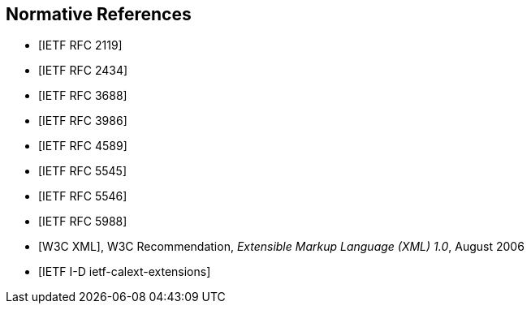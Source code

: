 [bibliography]
== Normative References

* [[[RFC2119,IETF RFC 2119]]]

* [[[RFC2434,IETF RFC 2434]]]

* [[[RFC3688,IETF RFC 3688]]]

* [[[RFC3986,IETF RFC 3986]]]

* [[[RFC4589,IETF RFC 4589]]]

* [[[RFC5545,IETF RFC 5545]]]

* [[[RFC5546,IETF RFC 5546]]]

* [[[RFC5988,IETF RFC 5988]]]

* [[[W3C.REC-xml-20060816,W3C XML]]], W3C Recommendation, _Extensible Markup Language (XML) 1.0_, August 2006

* [[[I-D.ietf-calext-extensions,IETF I-D ietf-calext-extensions]]]
